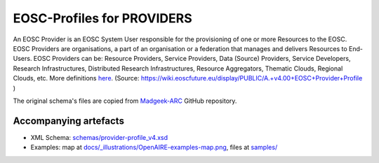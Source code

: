 EOSC-Profiles for PROVIDERS
===========================

An EOSC Provider is an EOSC System User responsible for the provisioning of one or more Resources to the EOSC. EOSC Providers are organisations, a part of an organisation or a federation that manages and delivers Resources to End-Users. EOSC Providers can be: Resource Providers, Service Providers, Data (Source) Providers, Service Developers, Research Infrastructures, Distributed Research Infrastructures, Resource Aggregators, Thematic Clouds, Regional Clouds, etc. More definitions `here <https://confluence.egi.eu/display/EOSCEN/EOSC+Definitions>`_.
(Source: https://wiki.eoscfuture.eu/display/PUBLIC/A.+v4.00+EOSC+Provider+Profile )

The original schema's files are copied from `Madgeek-ARC <https://github.com/madgeek-arc/resource-catalogue/tree/develop/eic-registry-model/src/main/resources>`_ GitHub repository.


..
   image:: https://zenodo.org/badge/DOI/10.5281/zenodo.2316420.svg
   :target: https://doi.org/10.5281/zenodo.2316420
   :alt: v.1.1.1 DOI


Accompanying artefacts
~~~~~~~~~~~~~~~~~~~~~~

* XML Schema: `<schemas/provider-profile_v4.xsd>`_
* Examples: map at `<docs/_illustrations/OpenAIRE-examples-map.png>`_, files at `<samples/>`_


